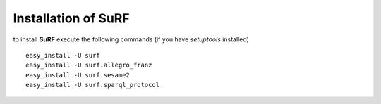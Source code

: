 Installation of SuRF
--------------------

to install **SuRF** execute the following commands (if you have `setuptools` installed)

::

    easy_install -U surf
    easy_install -U surf.allegro_franz
    easy_install -U surf.sesame2
    easy_install -U surf.sparql_protocol
